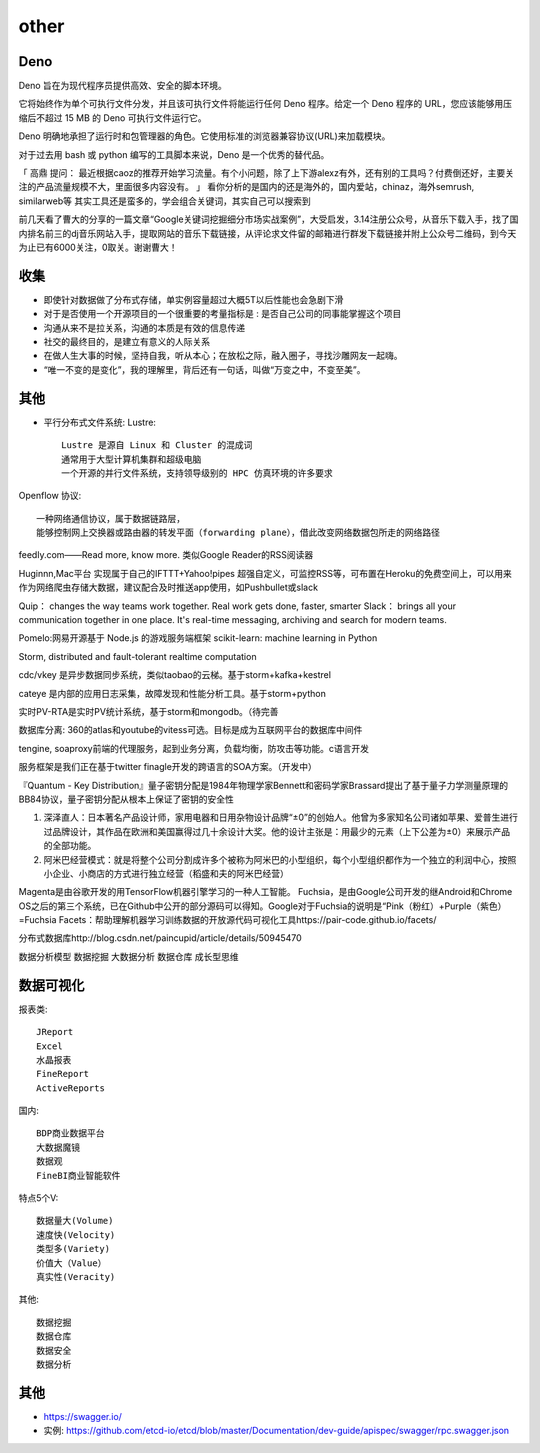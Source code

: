 other
###########


Deno
====

Deno 旨在为现代程序员提供高效、安全的脚本环境。

它将始终作为单个可执行文件分发，并且该可执行文件将能运行任何 Deno 程序。给定一个 Deno 程序的 URL，您应该能够用压缩后不超过 15 MB 的 Deno 可执行文件运行它。

Deno 明确地承担了运行时和包管理器的角色。它使用标准的浏览器兼容协议(URL)来加载模块。

对于过去用 bash 或 python 编写的工具脚本来说，Deno 是一个优秀的替代品。

「 高鼎 提问： 最近根据caoz的推荐开始学习流量。有个小问题，除了上下游alexz有外，还有别的工具吗？付费倒还好，主要关注的产品流量规模不大，里面很多内容没有。 」
看你分析的是国内的还是海外的，国内爱站，chinaz，海外semrush, similarweb等 其实工具还是蛮多的，学会组合关键词，其实自己可以搜索到

前几天看了曹大的分享的一篇文章“Google关键词挖掘细分市场实战案例”，大受启发，3.14注册公众号，从音乐下载入手，找了国内排名前三的dj音乐网站入手，提取网站的音乐下载链接，从评论求文件留的邮箱进行群发下载链接并附上公众号二维码，到今天为止已有6000关注，0取关。谢谢曹大！


收集
====

* 即使针对数据做了分布式存储，单实例容量超过大概5T以后性能也会急剧下滑

* 对于是否使用一个开源项目的一个很重要的考量指标是 : 是否自己公司的同事能掌握这个项目
* 沟通从来不是拉关系，沟通的本质是有效的信息传递
* 社交的最终目的，是建立有意义的人际关系
* 在做人生大事的时候，坚持自我，听从本心；在放松之际，融入圈子，寻找沙雕网友一起嗨。
* “唯一不变的是变化”，我的理解里，背后还有一句话，叫做“万变之中，不变至美”。



其他
====

* 平行分布式文件系统: Lustre::
    
    Lustre 是源自 Linux 和 Cluster 的混成词
    通常用于大型计算机集群和超级电脑
    一个开源的并行文件系统，支持领导级别的 HPC 仿真环境的许多要求

Openflow 协议::

    一种网络通信协议，属于数据链路层，
    能够控制网上交换器或路由器的转发平面（forwarding plane），借此改变网络数据包所走的网络路径


feedly.com——Read more, know more.
类似Google Reader的RSS阅读器


Huginnn,Mac平台
实现属于自己的IFTTT+Yahoo!pipes
超强自定义，可监控RSS等，可布置在Heroku的免费空间上，可以用来作为网络爬虫存储大数据，建议配合及时推送app使用，如Pushbullet或slack




Quip： changes the way teams work together. Real work gets done, faster, smarter
Slack： brings all your communication together in one place. It's real-time messaging, archiving and search for modern teams.


Pomelo:网易开源基于 Node.js 的游戏服务端框架
scikit-learn: machine learning in Python

Storm, distributed and fault-tolerant realtime computation


cdc/vkey  是异步数据同步系统，类似taobao的云梯。基于storm+kafka+kestrel

cateye 是内部的应用日志采集，故障发现和性能分析工具。基于storm+python

实时PV-RTA是实时PV统计系统，基于storm和mongodb。（待完善

数据库分离: 360的atlas和youtube的vitess可选。目标是成为互联网平台的数据库中间件

tengine, soaproxy前端的代理服务，起到业务分离，负载均衡，防攻击等功能。c语言开发

服务框架是我们正在基于twitter finagle开发的跨语言的SOA方案。（开发中）




『Quantum - Key Distribution』量子密钥分配是1984年物理学家Bennett和密码学家Brassard提出了基于量子力学测量原理的BB84协议，量子密钥分配从根本上保证了密钥的安全性


1. 深泽直人：日本著名产品设计师，家用电器和日用杂物设计品牌“±0”的创始人。他曾为多家知名公司诸如苹果、爱普生进行过品牌设计，其作品在欧洲和美国赢得过几十余设计大奖。他的设计主张是：用最少的元素（上下公差为±0）来展示产品的全部功能。
2. 阿米巴经营模式：就是将整个公司分割成许多个被称为阿米巴的小型组织，每个小型组织都作为一个独立的利润中心，按照小企业、小商店的方式进行独立经营（稻盛和夫的阿米巴经营）


Magenta是由谷歌开发的用TensorFlow机器引擎学习的一种人工智能。
Fuchsia，是由Google公司开发的继Android和Chrome OS之后的第三个系统，已在Github中公开的部分源码可以得知。Google对于Fuchsia的说明是“Pink（粉红）+Purple（紫色）=Fuchsia
Facets：帮助理解机器学习训练数据的开放源代码可视化工具https://pair-code.github.io/facets/


分布式数据库http://blog.csdn.net/paincupid/article/details/50945470

数据分析模型
数据挖掘
大数据分析
数据仓库
成长型思维

数据可视化
==========

报表类::

    JReport
    Excel
    水晶报表
    FineReport
    ActiveReports

    
国内::

    BDP商业数据平台
    大数据魔镜
    数据观
    FineBI商业智能软件


特点5个V::

    数据量大(Volume)
    速度快(Velocity)
    类型多(Variety)
    价值大（Value）
    真实性(Veracity)

其他::

    数据挖掘  
    数据仓库
    数据安全
    数据分析




其他
====


* https://swagger.io/
* 实例: https://github.com/etcd-io/etcd/blob/master/Documentation/dev-guide/apispec/swagger/rpc.swagger.json






